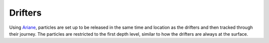 .. _Drifters:

**************
Drifters
**************

Using `Ariane`_, particles are set up to be released in the same time and location as the drifters and then tracked through their journey.
The particles are restricted to the first depth level, similar to how the drifters are always at the surface.

.. _Ariane: http://ariane.lagrangian.free.fr/ariane.html
